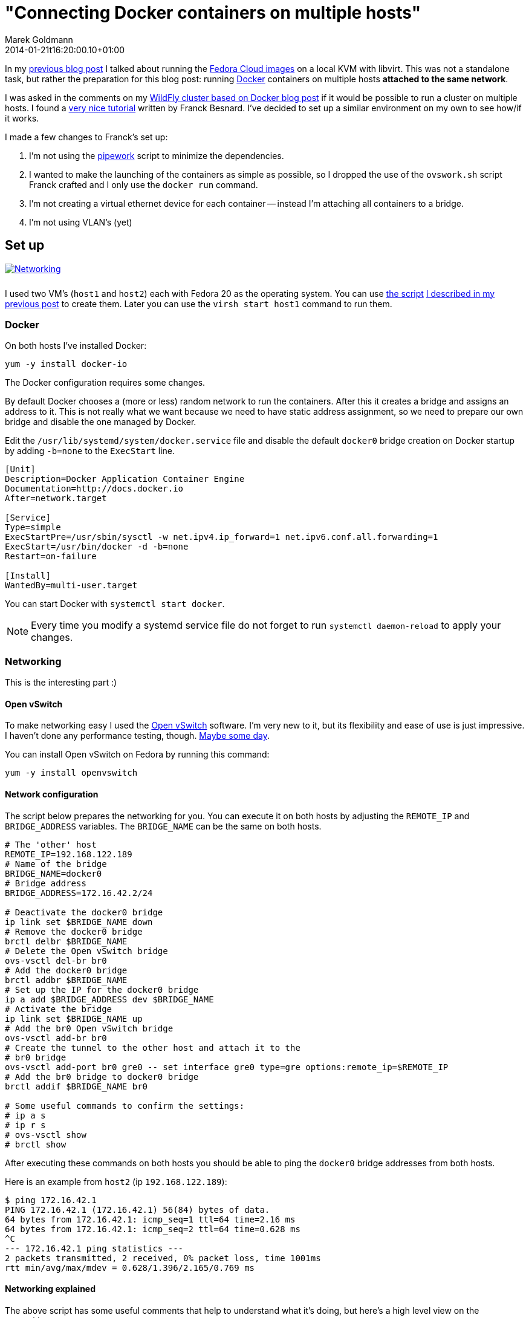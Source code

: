 = "Connecting Docker containers on multiple hosts"
Marek Goldmann
2014-01-21
:revdate: 2014-01-21t16:20:00.10+01:00
:awestruct-timestamp: 2014-01-21t16:20:00.10+01:00
:awestruct-tags:  [ docker, fedora ]
:awestruct-layout: blog

In my link:/blog/2014/01/16/running-fedora-cloud-images-on-kvm/[previous blog
post] I talked about running the 
link:http://fedoraproject.org/en/get-fedora#clouds[Fedora Cloud images] on
a local KVM with libvirt. This was not a standalone task, but rather the preparation
for this blog post: running http://www.docker.io/[Docker]
containers on multiple hosts *attached to the same network*.

I was asked in the comments on my
link:/2013/10/07/wildfly-cluster-using-docker-on-fedora/[WildFly cluster based
on Docker blog post] if it would be possible to run a cluster on multiple
hosts. I found a
link:http://fbevmware.blogspot.com/2013/12/coupling-docker-and-open-vswitch.html[very
nice tutorial] written by Franck Besnard. I've decided to set up a similar
environment on my own to see how/if it works.

I made a few changes to Franck's set up:

1. I'm not using the link:https://github.com/jpetazzo/pipework[pipework] script
   to minimize the dependencies.
2. I wanted to make the launching of the containers as simple as possible, so I
   dropped the use of the `ovswork.sh` script Franck crafted and I only use the
   `docker run` command.
3. I'm not creating a virtual ethernet device for each container -- instead I'm
   attaching all containers to a bridge.
4. I'm not using VLAN's (yet)

== Set up

++++
<a rel="browser" class="picture" href="/images/docker-network/network.png" title="Networking"><img style="padding-bottom: 10px;" alt="Networking" src="/images/docker-network/network.png" /></a>
++++

I used two VM's (`host1` and `host2`) each with Fedora 20 as the operating system.
You can use link:https://gist.github.com/goldmann/8455702[the script]
link:/blog/2014/01/16/running-fedora-cloud-images-on-kvm/[I described in
my previous post] to create them. Later you can use the `virsh start host1`
command to run them.

=== Docker

On both hosts I've installed Docker:

----
yum -y install docker-io
----

The Docker configuration requires some changes.

By default Docker chooses a (more or less) random network to run the
containers. After this it creates a bridge and assigns an address to it. This
is not really what we want because we need to have static address assignment,
so we need to prepare our own bridge and disable the one managed by Docker.

Edit the `/usr/lib/systemd/system/docker.service` file and disable the default
`docker0` bridge creation on Docker startup by adding `-b=none` to the
`ExecStart` line.

----
[Unit]
Description=Docker Application Container Engine
Documentation=http://docs.docker.io
After=network.target

[Service]
Type=simple
ExecStartPre=/usr/sbin/sysctl -w net.ipv4.ip_forward=1 net.ipv6.conf.all.forwarding=1
ExecStart=/usr/bin/docker -d -b=none
Restart=on-failure

[Install]
WantedBy=multi-user.target
----

You can start Docker with `systemctl start docker`.

NOTE: Every time you modify a systemd service file do not forget to run
`systemctl daemon-reload` to apply your changes.

=== Networking

This is the interesting part :)

==== Open vSwitch

To make networking easy I used the link:http://openvswitch.org/[Open
vSwitch] software. I'm very new to it, but its flexibility and ease of use is
just impressive. I haven't done any performance testing, though. link:http://en.wikipedia.org/wiki/Future[Maybe some day].

You can install Open vSwitch on Fedora by running this command:

----
yum -y install openvswitch
----

==== Network configuration

The script below prepares the networking for you. You can execute it on both
hosts by adjusting the `REMOTE_IP` and `BRIDGE_ADDRESS` variables. The
`BRIDGE_NAME` can be the same on both hosts.

----
# The 'other' host
REMOTE_IP=192.168.122.189
# Name of the bridge
BRIDGE_NAME=docker0
# Bridge address
BRIDGE_ADDRESS=172.16.42.2/24

# Deactivate the docker0 bridge
ip link set $BRIDGE_NAME down
# Remove the docker0 bridge
brctl delbr $BRIDGE_NAME
# Delete the Open vSwitch bridge 
ovs-vsctl del-br br0
# Add the docker0 bridge
brctl addbr $BRIDGE_NAME
# Set up the IP for the docker0 bridge
ip a add $BRIDGE_ADDRESS dev $BRIDGE_NAME
# Activate the bridge
ip link set $BRIDGE_NAME up
# Add the br0 Open vSwitch bridge
ovs-vsctl add-br br0
# Create the tunnel to the other host and attach it to the
# br0 bridge
ovs-vsctl add-port br0 gre0 -- set interface gre0 type=gre options:remote_ip=$REMOTE_IP
# Add the br0 bridge to docker0 bridge
brctl addif $BRIDGE_NAME br0

# Some useful commands to confirm the settings:
# ip a s
# ip r s
# ovs-vsctl show
# brctl show
----

After executing these commands on both hosts you should be able to ping the
`docker0` bridge addresses from both hosts.

Here is an example from `host2` (ip `192.168.122.189`):

----
$ ping 172.16.42.1
PING 172.16.42.1 (172.16.42.1) 56(84) bytes of data.
64 bytes from 172.16.42.1: icmp_seq=1 ttl=64 time=2.16 ms
64 bytes from 172.16.42.1: icmp_seq=2 ttl=64 time=0.628 ms
^C
--- 172.16.42.1 ping statistics ---
2 packets transmitted, 2 received, 0% packet loss, time 1001ms
rtt min/avg/max/mdev = 0.628/1.396/2.165/0.769 ms
----

==== Networking explained

The above script has some useful comments that help to understand what it's
doing, but here's a high level view on the networking part.

1. Every container run with Docker is attached to `docker0` bridge. This is a
   link:http://www.tldp.org/HOWTO/BRIDGE-STP-HOWTO/[regular bridge] you can
   create on every Linux system, without the need for Open vSwitch.
2. The `docker0` bridge is attached to another bridge: `br0`. This time it's an
   Open vSwitch bridge. This means that all traffic between containers is
   routed through `br0` too. You can think about two switches connected to each
   other.
3. Additionally we need to connect together the networks from both hosts in
   which the containers are running. A
   link:http://en.wikipedia.org/wiki/Generic_Routing_Encapsulation[GRE tunnel]
   is used for this purpose. This tunnel is attached to the `br0` Open vSwitch
   bridge and as a result to `docker0` too.

== The issue: IP assignment

While creating this environment I found a problem.

Docker assumes that it's managing the network where the containers are run. It
does not expect any other hosts to be run on the network besides the ones it
starts.  This works well in a typical environment (and definitely makes the code 
easier).  But if we're going to spread across multiple hosts -- this can cause
some headaches.

=== Docker address assignement method

The way Docker assignes IP addresses to the containers is very simple: it tries
to assign the first _unused_ address. It sounds valid, right? But it depends how
do you define _not used_. When Docker starts a container -- the assigned IP is
  added to a list of used IPs maintained by the Docker daemon. _Not used_ IP in Docker's
  case means that the IP wasn't found in that list.

This can be problematic, though. If you run something manually on that network
and you assign an IP to it -- Docker will not be able to detect it and instead
it can happen that Docker *assigns this IP blindly again causing a
conflict*.

=== Solution

Over the weekend I was thinking about some solutions, and I ended up with two:

1. Obvious one: change the Docker code to find out if the address is *really* free.
2. Manually assign IP's to the containers when running them.

Both have pros and cons. There may be other solutions too. Feel free to drop a
comment if you find one.

==== Option 1: Modifying Docker

The first idea involves patching Docker. We need to make it aware of the
hosts running on the network. From the beginning I was focused on using the
link:http://en.wikipedia.org/wiki/Address_Resolution_Protocol[ARP protocol].

I was trying to use the host ARP cache table for the interface bound to Docker (by
default it's `docker0`), but I found that:

a. Containers do not advertise themselves on startup, and
b. Even if we advertise manually (using
link:http://en.wikipedia.org/wiki/Address_Resolution_Protocol#ARP_announcements[gratuitous
ARP message]) -- the ARP table is not reliable enough since entries will be
removed after some time if there is no communication between these two hosts.

NOTE: Fedora does drop the broadcast ARP messages by default. You can change
this by setting: `echo 1 > /proc/sys/net/ipv4/conf/<device>/arp_accept`.
https://www.kernel.org/doc/Documentation/networking/ip-sysctl.txt[Read more in the
Linux kernel documentation] (search for `arp_accept`).

But the good news is that we still can find if the selected IP is used by using
the `arping` utility and this is what I used.

I prepared a link:https://gist.github.com/goldmann/8520776[very ugly patch] for
Docker `0.7.6` which adds an additional check if the IP we're trying to use is
actually free.

In my testing I found that using arping is pretty reliable -- the hosts were
discovered properly and it didn't take too long to find a free IP.

I built an RPM with this patch for Fedora 20, you can
link:http://koji.fedoraproject.org/koji/taskinfo?taskID=6429484[download it
from here], if you want to give it a try.

After installing the patched Docker you should be able to run containers just like you're used to:

----
docker run -i -t centos:latest /bin/bash
----

==== Option 2: Manual address assignment

Sometimes patching Docker is not an option.

This is where assigning IP addresses manually makes sense. Since Docker does
not expose the ability to assign a selected IP
directly to the `docker run` command -- we need to do this in two steps:

1. Disable the automatic network configuration in Docker by specifying `-n=false`,
2. Configure networking using the LXC configuration using `-lxc-conf` 

===== Example

This is how it could be done:

----
docker run \
-n=false \
-lxc-conf="lxc.network.type = veth" \
-lxc-conf="lxc.network.ipv4 = 172.16.42.20/24" \
-lxc-conf="lxc.network.ipv4.gateway = 172.16.42.1" \
-lxc-conf="lxc.network.link = docker0" \
-lxc-conf="lxc.network.name = eth0" \
-lxc-conf="lxc.network.flags = up" \
-i -t centos:latest /bin/bash
----

This will run a CentOS container with networking set up as follows:

* Create a virtual ethernet interface
* Attach this interface to the `docker0` bridge
* Expose it in the container as `eth0`
* Assign the `172.16.42.20` IP to the interface
* Set up the default gateway as `172.16.42.1`

If you want to run multiple containers on one host, the only thing you'll
change is the IP address -- everything else can be left as-is.

== Expected result

If you followed the tutorial (no matter which option you choose) -- you should
be able to run containers on both hosts. Containers should be attached to the
same network and be able to ping each other. Additionaly no IP address
conflicts should happen.

Win!

=== Troubleshooting

If you encounter some problems -- you need to check the configuration.

* Make sure the `brctl show` command outputs similar content:

----
bridge name bridge id   STP enabled interfaces
docker0   8000.7a7c5f332842 no    br0
----

* Make sure the `ovs-vsctl show` command outputs similar content:

----
73f7bcaa-7141-4b20-8fa8-3a0c1ec34f39
    Bridge "br0"
        Port "br0"
            Interface "br0"
                type: internal
        Port "gre0"
            Interface "gre0"
                type: gre
                options: {remote_ip="192.168.122.43"}
    ovs_version: "2.0.0"
----

* Make sure you can ping `host1` from `host2` and vice-versa.

* Make sure you can ping the `docker0` interface running on `host1` from `host2` and vice-versa.

== Conclusion

It's possible to run Docker containers on different hosts that share the same network.

It's even pretty simple. But like always -- it could be better: Docker should
make it possible without any workarounds.

One idea would be to implement the ARP requests directly in Go and drop the use
of `arping`.

The other idea is to expose the network settings for the containers to the
`docker run` call. I'm thinking here about the `-i` (IP with network prefix)
and `-g` (gateway) options forwarded to `dockerinit` when launching a container.

Whoah, you're still reading this? Not bad.

Thanks!

++++
<script type="text/javascript">
    $('.picture').colorbox();
</script>
++++

// vim: set syntax=asciidoc:

